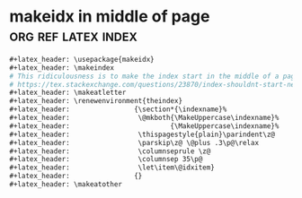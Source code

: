 #+PROPERTY: eval no-export
* makeidx in middle of page :org:ref:latex:index:
#+BEGIN_SRC org :tangle org-ref.org
,#+latex_header: \usepackage{makeidx}
,#+latex_header: \makeindex
# This ridiculousness is to make the index start in the middle of a page.
# https://tex.stackexchange.com/questions/23870/index-shouldnt-start-new-page
,#+latex_header: \makeatletter
,#+latex_header: \renewenvironment{theindex}
,#+latex_header:                {\section*{\indexname}%
,#+latex_header:                 \@mkboth{\MakeUppercase\indexname}%
,#+latex_header:                         {\MakeUppercase\indexname}%
,#+latex_header:                 \thispagestyle{plain}\parindent\z@
,#+latex_header:                 \parskip\z@ \@plus .3\p@\relax
,#+latex_header:                 \columnseprule \z@
,#+latex_header:                 \columnsep 35\p@
,#+latex_header:                 \let\item\@idxitem}
,#+latex_header:                {}
,#+latex_header: \makeatother
#+END_SRC

